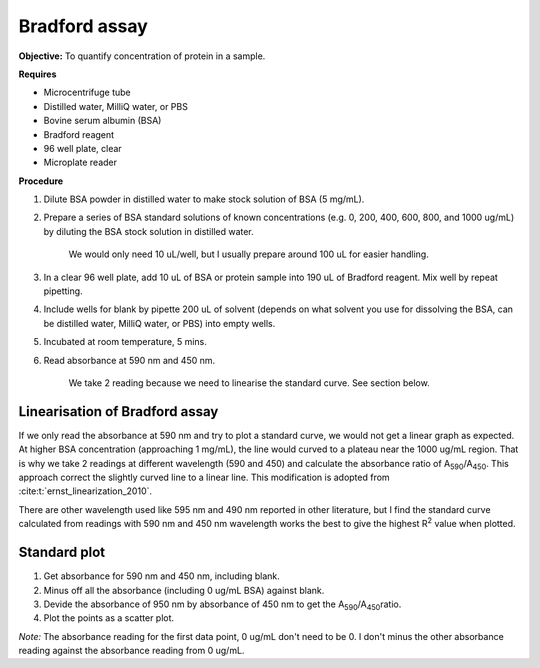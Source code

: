 Bradford assay
==============

**Objective:** To quantify concentration of protein in a sample.

**Requires**

* Microcentrifuge tube
* Distilled water, MilliQ water, or PBS
* Bovine serum albumin (BSA)
* Bradford reagent 
* 96 well plate, clear
* Microplate reader 
  
**Procedure**

#. Dilute BSA powder in distilled water to make stock solution of BSA (5 mg/mL). 
#. Prepare a series of BSA standard solutions of known concentrations (e.g. 0, 200, 400, 600, 800, and 1000 ug/mL) by diluting the BSA stock solution in distilled water.

    We would only need 10 uL/well, but I usually prepare around 100 uL for easier handling. 

#. In a clear 96 well plate, add 10 uL of BSA or protein sample into 190 uL of Bradford reagent. Mix well by repeat pipetting. 
#. Include wells for blank by pipette 200 uL of solvent (depends on what solvent you use for dissolving the BSA, can be distilled water, MilliQ water, or PBS) into empty wells. 
#. Incubated at room temperature, 5 mins.
#. Read absorbance at 590 nm and 450 nm. 

    We take 2 reading because we need to linearise the standard curve. See section below.  

Linearisation of Bradford assay 
-------------------------------

If we only read the absorbance at 590 nm and try to plot a standard curve, we would not get a linear graph as expected. At higher BSA concentration (approaching 1 mg/mL), the line would curved to a plateau near the 1000 ug/mL region. That is why we take 2 readings at different wavelength (590 and 450) and calculate the absorbance ratio of A\ :sub:`590`\ /A\ :sub:`450`\ . This approach correct the slightly curved line to a linear line. This modification is adopted from :cite:t:`ernst_linearization_2010`.

There are other wavelength used like 595 nm and 490 nm reported in other literature, but I find the standard curve calculated from readings with 590 nm and 450 nm wavelength works the best to give the highest R\ :sup:`2` value when plotted. 

Standard plot
-------------

#. Get absorbance for 590 nm and 450 nm, including blank. 
#. Minus off all the absorbance (including 0 ug/mL BSA) against blank. 
#. Devide the absorbance of 950 nm by absorbance of 450 nm to get the A\ :sub:`590`\ /A\ :sub:`450`\ ratio. 
#. Plot the points as a scatter plot. 

*Note:* The absorbance reading for the first data point, 0 ug/mL don't need to be 0. I don't minus the other absorbance reading against the absorbance reading from 0 ug/mL. 